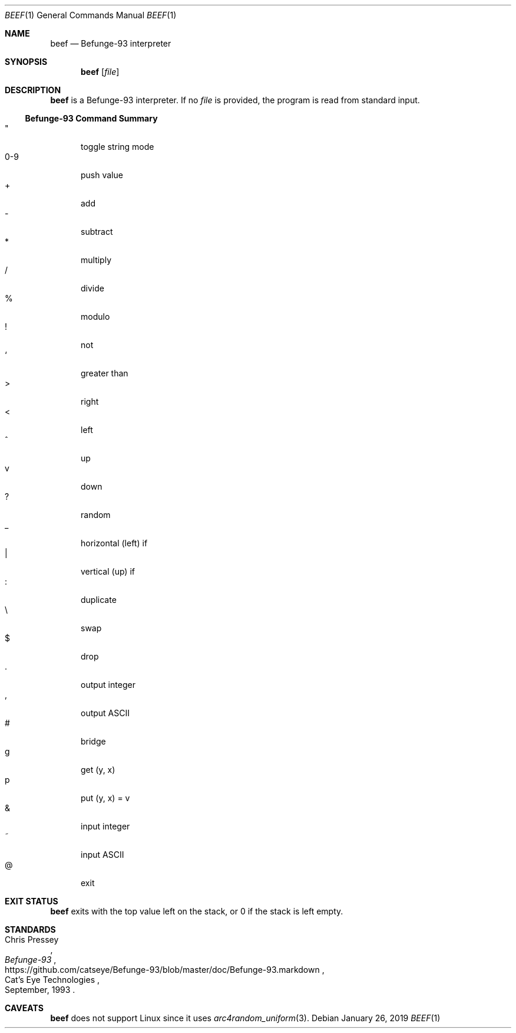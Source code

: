 .Dd January 26, 2019
.Dt BEEF 1
.Os
.
.Sh NAME
.Nm beef
.Nd Befunge-93 interpreter
.
.Sh SYNOPSIS
.Nm
.Op Ar file
.
.Sh DESCRIPTION
.Nm
is a Befunge-93 interpreter.
If no
.Ar file
is provided,
the program is read from standard input.
.
.Ss Befunge-93 Command Summary
.Bl -tag -width "0-9" -compact
.It \(dq
toggle string mode
.It 0-9
push value
.It +
add
.It -
subtract
.It *
multiply
.It /
divide
.It %
modulo
.It !
not
.It `
greater than
.It >
right
.It <
left
.It ^
up
.It v
down
.It ?
random
.It _
horizontal (left) if
.It |
vertical (up) if
.It :
duplicate
.It \e
swap
.It $
drop
.It .
output integer
.It ,
output ASCII
.It #
bridge
.It g
get (y, x)
.It p
put (y, x) = v
.It &
input integer
.It ~
input ASCII
.It @
exit
.El
.
.Sh EXIT STATUS
.Nm
exits with the top value left on the stack,
or 0 if the stack is left empty.
.
.Sh STANDARDS
.Rs
.%A Chris Pressey
.%Q Cat's Eye Technologies
.%T Befunge-93
.%D September, 1993
.%U https://github.com/catseye/Befunge-93/blob/master/doc/Befunge-93.markdown
.Re
.
.Sh CAVEATS
.Nm
does not support Linux
since it uses
.Xr arc4random_uniform 3 .
